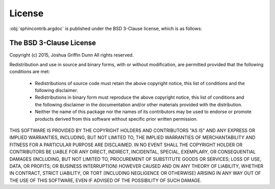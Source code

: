 License
=======
:obj:`sphincontrib.argdoc` is published under the BSD 3-Clause license, which is as follows:


The BSD 3-Clause License
------------------------

Copyright (c) 2015, Joshua Griffin Dunn
All rights reserved.

Redistribution and use in source and binary forms, with or without modification,
are permitted provided that the following conditions are met:

  - Redistributions of source code must retain the above copyright notice, this
    list of conditions and the following disclaimer.

  - Redistributions in binary form must reproduce the above copyright notice,
    this list of conditions and the following disclaimer in the documentation
    and/or other materials provided with the distribution.

  - Neither the name of this package nor the names of its contributors may
    be used to endorse or promote products derived from this software without
    specific prior written permission.

THIS SOFTWARE IS PROVIDED BY THE COPYRIGHT HOLDERS AND CONTRIBUTORS "AS IS" AND
ANY EXPRESS OR IMPLIED WARRANTIES, INCLUDING, BUT NOT LIMITED TO, THE IMPLIED
WARRANTIES OF MERCHANTABILITY AND FITNESS FOR A PARTICULAR PURPOSE ARE
DISCLAIMED. IN NO EVENT SHALL THE COPYRIGHT HOLDER OR CONTRIBUTORS BE LIABLE FOR
ANY DIRECT, INDIRECT, INCIDENTAL, SPECIAL, EXEMPLARY, OR CONSEQUENTIAL DAMAGES
(INCLUDING, BUT NOT LIMITED TO, PROCUREMENT OF SUBSTITUTE GOODS OR SERVICES;
LOSS OF USE, DATA, OR PROFITS; OR BUSINESS INTERRUPTION) HOWEVER CAUSED AND ON
ANY THEORY OF LIABILITY, WHETHER IN CONTRACT, STRICT LIABILITY, OR TORT
(INCLUDING NEGLIGENCE OR OTHERWISE) ARISING IN ANY WAY OUT OF THE USE OF THIS
SOFTWARE, EVEN IF ADVISED OF THE POSSIBILITY OF SUCH DAMAGE.
